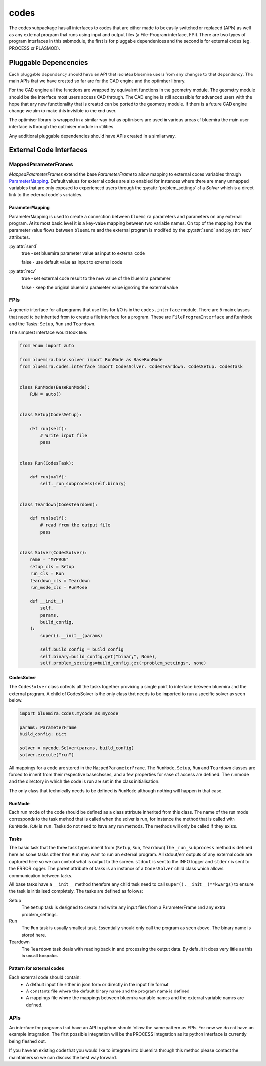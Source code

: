 codes
=====

The codes subpackage has all interfaces to codes that are either made to be easily switched or replaced (APIs) as well as any external program that runs using input and output files (a File-Program interface, FPI). There are two types of program interfaces in this submodule, the first is for pluggable dependenices and the second is for external codes (eg. PROCESS or PLASMOD).

Pluggable Dependencies
----------------------

Each pluggable dependency should have an API that isolates bluemira users from any changes to that dependency. The main APIs that we have created so far are for the CAD engine and the optimiser library.

For the CAD engine all the functions are wrapped by equivalent functions in the geometry module. The geometry module should be the interface most users access CAD through. The CAD engine is still accessible for advanced users with the hope that any new functionality that is created can be ported to the geometry module. If there is a future CAD engine change we aim to make this invisible to the end user.

The optimiser library is wrapped in a similar way but as optimisers are used in various areas of bluemira the main user interface is through the optimiser module in utilities.

Any additional pluggable dependencies should have APIs created in a similar way.

External Code Interfaces
------------------------

MappedParameterFrames
^^^^^^^^^^^^^^^^^^^^^

`MappedParameterFrames` extend the base `ParameterFrame` to allow mapping to external codes variables through `ParameterMapping`_.
Default values for external codes are also enabled for instances where there are many unmapped variables that are only exposed to experienced users through the :py:attr:`problem_settings` of a `Solver` which is a direct link to the external code's variables.

ParameterMapping
""""""""""""""""

ParameterMapping is used to create a connection between ``bluemira`` parameters and parameters on any external program. At its most basic level it is a key-value mapping between two variable names. On top of the mapping, how the parameter value flows between ``bluemira`` and the external program is modified by the :py:attr:`send` and :py:attr:`recv` attributes.

:py:attr:`send`
    true - set bluemira parameter value as input to external code

    false - use default value as input to external code

:py:attr:`recv`
    true - set external code result to the new value of the bluemira parameter

    false - keep the original bluemira parameter value ignoring the external value

FPIs
^^^^

A generic interface for all programs that use files for I/O is in the ``codes.interface`` module.
There are 5 main classes that need to be inherited from to create a file interface for a program. These are ``FileProgramInterface`` and ``RunMode`` and the Tasks: ``Setup``, ``Run`` and ``Teardown``.

The simplest interface would look like:

.. code-block:: python

    from enum import auto

    from bluemira.base.solver import RunMode as BaseRunMode
    from bluemira.codes.interface import CodesSolver, CodesTeardown, CodesSetup, CodesTask


    class RunMode(BaseRunMode):
        RUN = auto()


    class Setup(CodesSetup):

        def run(self):
            # Write input file
            pass


    class Run(CodesTask):

        def run(self):
            self._run_subprocess(self.binary)


    class Teardown(CodesTeardown):

        def run(self):
            # read from the output file
            pass


    class Solver(CodesSolver):
        name = "MYPROG"
        setup_cls = Setup
        run_cls = Run
        teardown_cls = Teardown
        run_mode_cls = RunMode

        def __init__(
            self,
            params,
            build_config,
        ):
            super().__init__(params)

            self.build_config = build_config
            self.binary=build_config.get("binary", None),
            self.problem_settings=build_config.get("problem_settings", None)


CodesSolver
"""""""""""

The ``CodesSolver`` class collects all the tasks together providing a single point to interface between bluemira and the external program.
A child of CodesSolver is the only class that needs to be imported to run a specific solver as seen below.

.. code-block:: python

    import bluemira.codes.mycode as mycode

    params: ParameterFrame
    build_config: Dict

    solver = mycode.Solver(params, build_config)
    solver.execute("run")

All mappings for a code are stored in the ``MappedParameterFrame``.
The ``RunMode``, ``Setup``, ``Run`` and ``Teardown`` classes are forced to inherit from their respective baseclasses, and a few properties for ease of access are defined. The runmode and the directory in which the code is run are set in the class initialisation.

The only class that technically needs to be defined is ``RunMode`` although nothing will happen in that case.

RunMode
"""""""

Each run mode of the code should be defined as a class attribute inherited from this class.
The name of the run mode corresponds to the task method that is called when the solver is run,
for instance the method that is called with ``RunMode.RUN`` is ``run``.
Tasks do not need to have any run methods. The methods will only be called if they exists.

Tasks
"""""

The basic task that the three task types inherit from (``Setup``, ``Run``, ``Teardown``)
The ``_run_subprocess`` method is defined here as some tasks other than ``Run`` may want to run an external program. All stdout/err outputs of any external code are captured here so we can control what is output to the screen. ``stdout`` is sent to the INFO logger and ``stderr`` is sent to the ERROR logger.
The parent attribute of tasks is an instance of a ``CodesSolver`` child class which allows communication between tasks.

All base tasks have a ``__init__`` method therefore any child task need to call ``super().__init__(**kwargs)`` to ensure the task is initialised completely.
The tasks are defined as follows:

Setup
    The ``Setup`` task is designed to create and write any input files from a ParameterFrame and any extra problem_settings.

Run
    The ``Run`` task is usually smallest task. Essentially should only call the program as seen above. The binary name is stored here.

Teardown
    The ``Teardown`` task deals with reading back in and processing the output data. By default it does very little as this is usuall bespoke.


Pattern for external codes
""""""""""""""""""""""""""

Each external code should contain:
 - A default input file either in json form or directly in the input file format
 - A constants file where the default binary name and the program name is defined
 - A mappings file where the mappings between bluemira variable names and the external variable names are defined.

APIs
^^^^

An interface for programs that have an API to python should follow the same pattern as FPIs. For now we do not have an example integration. The first possible integration will be the PROCESS integration as its python interface is currently being fleshed out.

If you have an existing code that you would like to integrate into bluemira through this method please contact the maintainers so we can discuss the best way forward.
